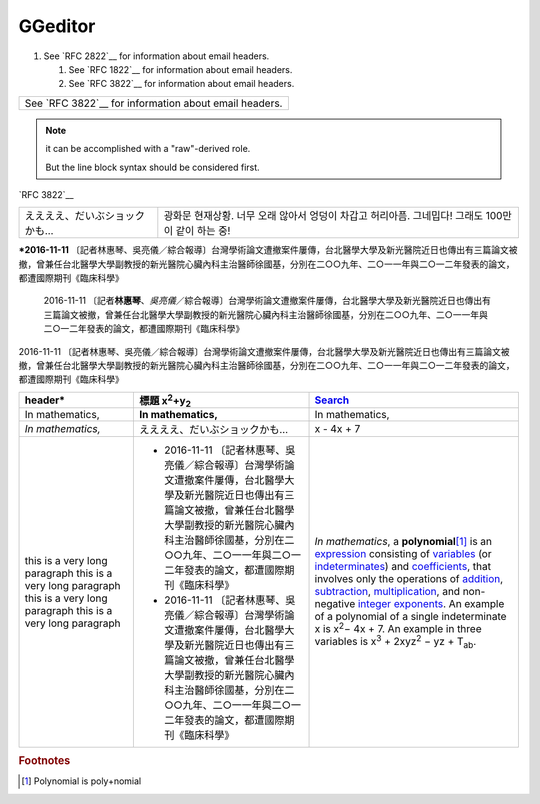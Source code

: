 
GGeditor
########

#. See `RFC 2822`__ for information about email headers.

   #. See `RFC 1822`__ for information about email headers.
   #. See `RFC 3822`__ for information about email headers.

+-----------------------------------------------------+
|See `RFC 3822`__ for information about email headers.|
+-----------------------------------------------------+

.. note::

   it can be accomplished with a "raw"\-derived role.

   But the line block syntax should be considered first.

\`RFC 3822\`__

+-----------------------------+--------------------------------------------------+
|ええええ、だいぶショックかも…|광화문 현재상황.                                  |
|                             |너무 오래 않아서 엉덩이 차갑고 허리아픔. 그네밉다!|
|                             |그래도 100만이 같이 하는 중!                      |
+-----------------------------+--------------------------------------------------+

\ **\*2016\-11\-11**\  〔記者林惠琴、吳亮儀／綜合報導〕台灣學術論文遭撤案件屢傳，台北醫學大學及新光醫院近日也傳出有三篇論文被撤，曾兼任台北醫學大學副教授的新光醫院心臟內科主治醫師徐國基，分別在二○○九年、二○一一年與二○一二年發表的論文，都遭國際期刊《臨床科學》

   2016\-11\-11 〔記者\ **林惠琴**\ 、\ *吳亮儀*\ ／綜合報導〕台灣學術論文遭撤案件屢傳，台北醫學大學及新光醫院近日也傳出有三篇論文被撤，曾兼任台北醫學大學副教授的新光醫院心臟內科主治醫師徐國基，分別在二○○九年、二○一一年與二○一二年發表的論文，都遭國際期刊《臨床科學》

2016\-11\-11 〔記者林惠琴、吳亮儀／綜合報導〕台灣學術論文遭撤案件屢傳，台北醫學大學及新光醫院近日也傳出有三篇論文被撤，曾兼任台北醫學大學副教授的新光醫院心臟內科主治醫師徐國基，分別在二○○九年、二○一一年與二○一二年發表的論文，都遭國際期刊《臨床科學》








+------------------------------+-----------------------------------------------------------------------------------------------------------------------------------------------------------------------------------------------------------------------------------------------------------+--------------------------------------------------------------------------------------------------------------------------------------------------------------------------------------------------+
|header\*                      |標題 x\ :sup:`2`\ +y\ :sub:`2`\                                                                                                                                                                                                                            |\ `Search`_\                                                                                                                                                                                      |
+==============================+===========================================================================================================================================================================================================================================================+==================================================================================================================================================================================================+
|In mathematics,               |\ **In mathematics,**\                                                                                                                                                                                                                                     |In mathematics,                                                                                                                                                                                   |
+------------------------------+-----------------------------------------------------------------------------------------------------------------------------------------------------------------------------------------------------------------------------------------------------------+--------------------------------------------------------------------------------------------------------------------------------------------------------------------------------------------------+
|\ *In mathematics,*\          |ええええ、だいぶショックかも…                                                                                                                                                                                                                              |x \- 4x + 7                                                                                                                                                                                       |
+------------------------------+-----------------------------------------------------------------------------------------------------------------------------------------------------------------------------------------------------------------------------------------------------------+--------------------------------------------------------------------------------------------------------------------------------------------------------------------------------------------------+
|this is a very long paragraph |* 2016\-11\-11 〔記者林惠琴、吳亮儀／綜合報導〕台灣學術論文遭撤案件屢傳，台北醫學大學及新光醫院近日也傳出有三篇論文被撤，曾兼任台北醫學大學副教授的新光醫院心臟內科主治醫師徐國基，分別在二○○九年、二○一一年與二○一二年發表的論文，都遭國際期刊《臨床科學》|\ *In mathematics*\ , \ |IMG1|\  a \ **polynomial**\ \ [#F1]_\  is an \ `expression`_\  consisting of \ `variables`_\  (or \ `indeterminates`_\ ) and \ `coefficients`_\ , that involves only the |
|this is a very long paragraph |* 2016\-11\-11 〔記者林惠琴、吳亮儀／綜合報導〕台灣學術論文遭撤案件屢傳，台北醫學大學及新光醫院近日也傳出有三篇論文被撤，曾兼任台北醫學大學副教授的新光醫院心臟內科主治醫師徐國基，分別在二○○九年、二○一一年與二○一二年發表的論文，都遭國際期刊《臨床科學》|operations of \ `addition`_\ , \ `subtraction`_\ , \ `multiplication`_\ , and non\-negative \ `integer`_\  \ `exponents`_\ . An example of a polynomial                                           |
|this is a very long paragraph |                                                                                                                                                                                                                                                           |of a single indeterminate                                                                                                                                                                         |
|this is a very long paragraph |                                                                                                                                                                                                                                                           |x is x\ :sup:`2`\ − 4x + 7. An example in                                                                                                                                                         |
|                              |                                                                                                                                                                                                                                                           |three variables is x\ :sup:`3`\  + 2xyz\ :sup:`2`\  − yz + T\ :sub:`ab`\ .                                                                                                                        |
+------------------------------+-----------------------------------------------------------------------------------------------------------------------------------------------------------------------------------------------------------------------------------------------------------+--------------------------------------------------------------------------------------------------------------------------------------------------------------------------------------------------+


.. _`Search`: http://www.google.com
.. _`expression`: https://en.wikipedia.org/wiki/Expression_(mathematics)
.. _`variables`: https://en.wikipedia.org/wiki/Variable_(mathematics)
.. _`indeterminates`: https://en.wikipedia.org/wiki/Indeterminate_(variable)
.. _`coefficients`: https://en.wikipedia.org/wiki/Coefficient
.. _`addition`: https://en.wikipedia.org/wiki/Addition
.. _`subtraction`: https://en.wikipedia.org/wiki/Subtraction
.. _`multiplication`: https://en.wikipedia.org/wiki/Multiplication
.. _`integer`: https://en.wikipedia.org/wiki/Integer
.. _`exponents`: https://en.wikipedia.org/wiki/Exponentiation


.. rubric:: Footnotes

.. [#f1]  Polynomial is poly+nomial

.. |IMG1| image:: develop_test/develop_test_1.png
   :height: 73 px
   :width: 73 px
   :target: http://www.google.com

